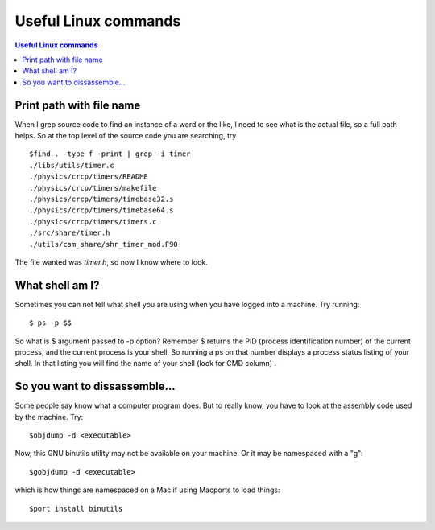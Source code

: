 Useful Linux commands
======================


.. contents:: Useful Linux commands


.. highlight:: bash

Print path with file name
~~~~~~~~~~~~~~~~~~~~~~~~~~~~~~~~~~~~~~~~~~

When I grep source code to find an instance of a word or the like, I need to see what is the actual file, so a full path
helps. So at the top level of the source code you are searching, try ::

  $find . -type f -print | grep -i timer
  ./libs/utils/timer.c
  ./physics/crcp/timers/README
  ./physics/crcp/timers/makefile
  ./physics/crcp/timers/timebase32.s
  ./physics/crcp/timers/timebase64.s
  ./physics/crcp/timers/timers.c
  ./src/share/timer.h
  ./utils/csm_share/shr_timer_mod.F90
  
The file wanted was *timer.h*, so now I know where to look.


What shell am I?
~~~~~~~~~~~~~~~~

Sometimes you can not tell what shell you are using when you have logged into a machine.  Try running::

  $ ps -p $$

So what is $ argument passed to -p option? Remember $ returns the PID (process identification number) of the current process, and the current process is your shell. So running a ps on that number displays a process status listing of your shell. In that listing you will find the name of your shell (look for CMD column) .

So you want to dissassemble...
~~~~~~~~~~~~~~~~~~~~~~~~~~~~~~

Some people say know what a computer program does.  But to really know, you have to look at the assembly code used by
the machine.  Try::

  $objdump -d <executable> 

Now, this GNU binutils utility may not be available on your machine.  Or it may be namespaced with a "g"::
  
  $gobjdump -d <executable>

which is how things are namespaced on a Mac if using Macports to load things::

  $port install binutils


